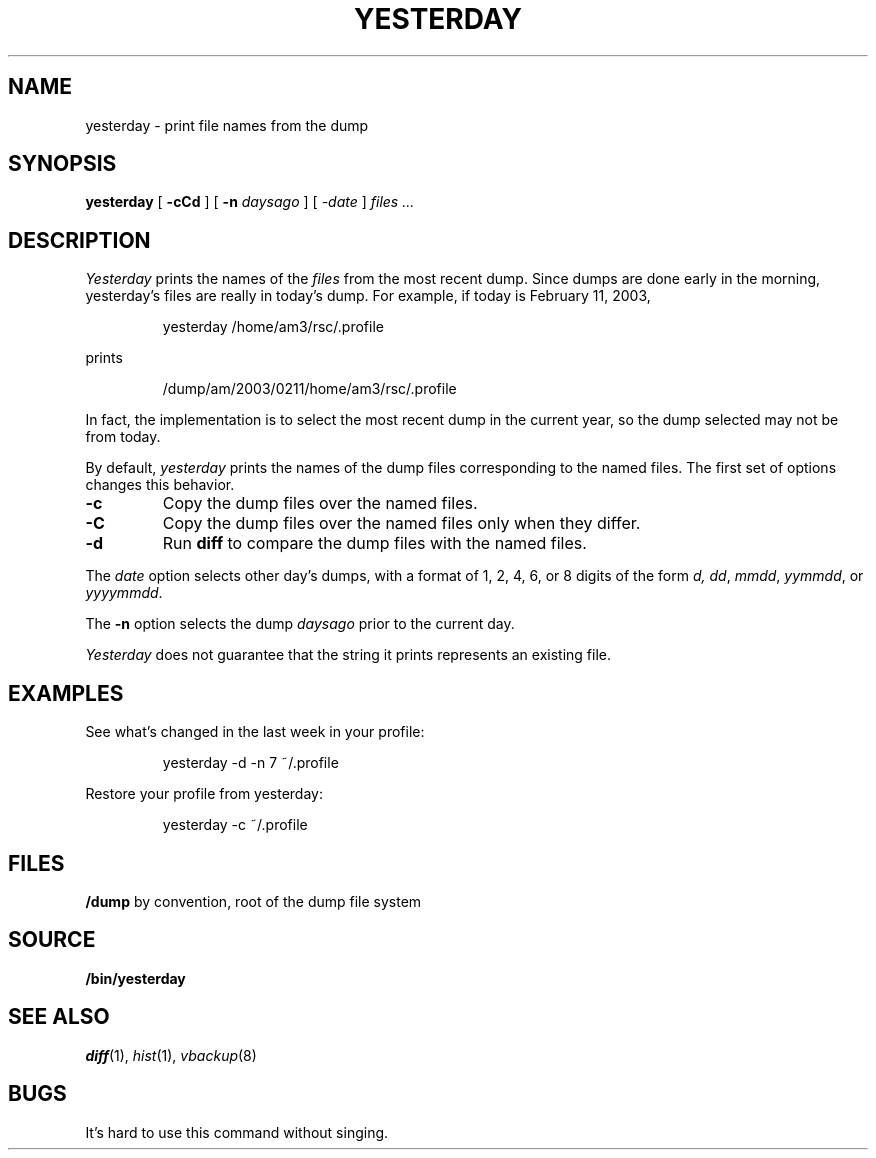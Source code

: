 .TH YESTERDAY 1
.SH NAME
yesterday \- print file names from the dump
.SH SYNOPSIS
.B yesterday
[
.B -cCd
] [
.B -n
.I daysago
] [
.I \-date
]
.I files ...
.SH DESCRIPTION
.I Yesterday
prints the names of the
.I files
from the most recent dump.
Since dumps are done early in the morning,
yesterday's files are really in today's dump.
For example, if today is February 11, 2003,
.IP
.EX
yesterday /home/am3/rsc/.profile
.EE
.PP
prints
.IP
.EX
/dump/am/2003/0211/home/am3/rsc/.profile
.EE
.PP
In fact, the implementation is to select the most recent dump in
the current year, so the dump selected may not be from today.
.PP
By default, 
.I yesterday
prints the names of the dump files corresponding to the named files.
The first set of options changes this behavior.
.TP
.B -c
Copy the dump files over the named files.
.TP
.B -C
Copy the dump files over the named files only when
they differ.
.TP
.B -d
Run 
.B diff
to compare the dump files with the named files.
.PP
The
.I date
option selects other day's dumps, with a format of
1, 2, 4, 6, or 8 digits of the form
.IR d,
.IR dd ,
.IR mmdd ,
.IR yymmdd ,
or
.IR yyyymmdd .
.PP
The
.B -n
option selects the dump
.I daysago
prior to the current day.
.PP
.I Yesterday
does not guarantee that the string it prints represents an existing file.
.SH EXAMPLES
.PP
See what's changed in the last week in your profile:
.IP
.EX
yesterday -d -n 7 ~/.profile
.EE
.PP
Restore your profile from yesterday:
.IP
.EX
yesterday -c ~/.profile
.EE
.SH FILES
.TF /dump
.B /dump
by convention, root of the dump file system
.PD
.SH SOURCE
.B \*9/bin/yesterday
.SH SEE ALSO
.IR diff (1),
.IR hist (1),
.IR vbackup (8)
.SH BUGS
It's hard to use this command without singing.
